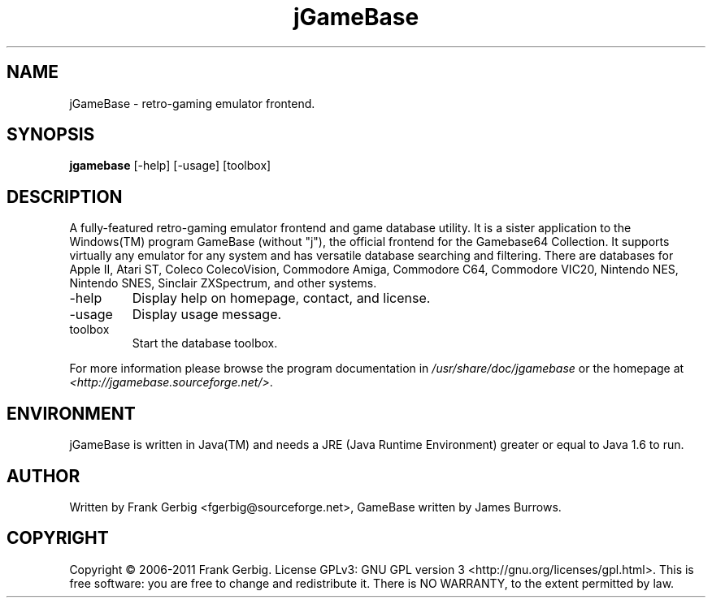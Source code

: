 .TH jGameBase 6
.SH NAME
jGameBase \- retro-gaming emulator frontend.

.SH SYNOPSIS
.B jgamebase
[-help] [-usage] [toolbox]

.SH DESCRIPTION
A fully-featured retro-gaming emulator frontend and game database utility. It is a sister application to the Windows(TM) program GameBase (without "j"), the official frontend for the Gamebase64 Collection. It supports virtually any emulator for any system and has versatile database searching and filtering. There are databases for Apple II, Atari ST, Coleco ColecoVision, Commodore Amiga, Commodore C64, Commodore VIC20, Nintendo NES, Nintendo SNES, Sinclair ZXSpectrum, and other systems. 

.TP
\-help
Display help on homepage, contact, and license.

.TP
\-usage
Display usage message.

.TP
toolbox
Start the database toolbox.
.P
For more information please browse the program documentation in
.IR /usr/share/doc/jgamebase
or the homepage at
.IR <http://jgamebase.sourceforge.net/> .
 
.SH ENVIRONMENT
jGameBase is written in Java(TM) and needs a JRE (Java Runtime Environment) greater or equal to Java 1.6 to run.

.SH AUTHOR
Written by Frank Gerbig <fgerbig@sourceforge.net>, GameBase written by James Burrows.

.SH COPYRIGHT
Copyright © 2006-2011 Frank Gerbig.  License GPLv3: GNU GPL version 3 <http://gnu.org/licenses/gpl.html>.
This is free software: you are free to change and redistribute it. There is NO WARRANTY, to the extent permitted by law.
